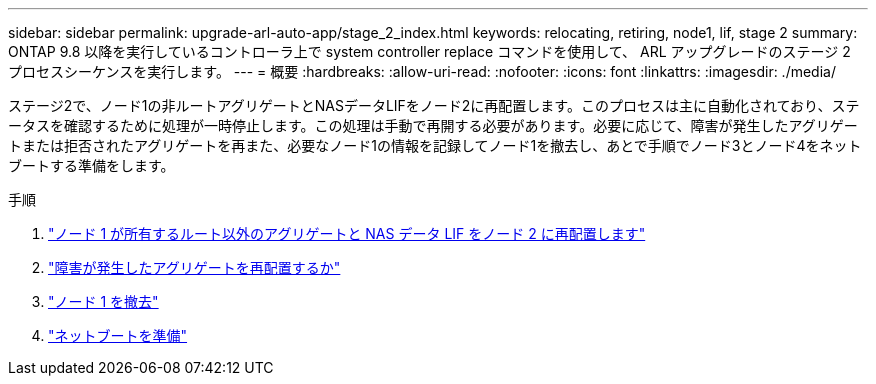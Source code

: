 ---
sidebar: sidebar 
permalink: upgrade-arl-auto-app/stage_2_index.html 
keywords: relocating, retiring, node1, lif, stage 2 
summary: ONTAP 9.8 以降を実行しているコントローラ上で system controller replace コマンドを使用して、 ARL アップグレードのステージ 2 プロセスシーケンスを実行します。 
---
= 概要
:hardbreaks:
:allow-uri-read: 
:nofooter: 
:icons: font
:linkattrs: 
:imagesdir: ./media/


[role="lead"]
ステージ2で、ノード1の非ルートアグリゲートとNASデータLIFをノード2に再配置します。このプロセスは主に自動化されており、ステータスを確認するために処理が一時停止します。この処理は手動で再開する必要があります。必要に応じて、障害が発生したアグリゲートまたは拒否されたアグリゲートを再また、必要なノード1の情報を記録してノード1を撤去し、あとで手順でノード3とノード4をネットブートする準備をします。

.手順
. link:relocate_non_root_aggr_nas_data_lifs_node1_node2.html["ノード 1 が所有するルート以外のアグリゲートと NAS データ LIF をノード 2 に再配置します"]
. link:relocate_failed_or_vetoed_aggr.html["障害が発生したアグリゲートを再配置するか"]
. link:retire_node1.html["ノード 1 を撤去"]
. link:prepare_for_netboot.html["ネットブートを準備"]

